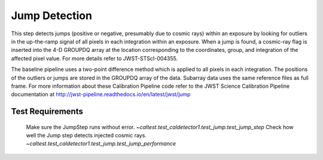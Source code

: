 **************
Jump Detection
**************

This step detects jumps (positive or negative, presumably due to cosmic rays) within an exposure by looking for outliers
in the up-the-ramp signal of all pixels in each integration within an exposure. When a jump is found, a cosmic-ray flag
is inserted into the 4-D GROUPDQ array at the location corresponding to the coordinates, group, and integration of the
affected pixel value. For more details refer to JWST-STScI-004355.

The baseline pipeline uses a  two-point difference method which is applied to all pixels in each integration.
The positions of the outliers or jumps are stored in the GROUPDQ array of the data. Subarray data uses the same
reference files as full frame. For more information about these Calibration Pipeline code refer to the JWST Science
Calibration Pipeline documentation at http://jwst-pipeline.readthedocs.io/en/latest/jwst/jump

Test Requirements
=================
=========================================================== ===============================================================
 Requirement                                                 Fulfilled by
=========================================================== ===============================================================
 Make sure the JumpStep runs without error.                  `~caltest.test_caldetector1.test_jump.test_jump_step`
 Check how well the Jump step detects injected cosmic rays.  `~caltest.test_caldetector1.test_jump.test_jump_performance`
